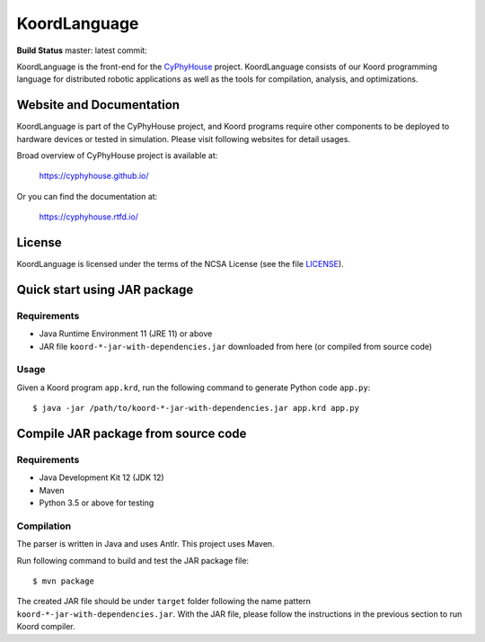 #############
KoordLanguage
#############

|license|

**Build Status** master: |master| latest commit: |latest|

.. |license| image:: https://img.shields.io/github/license/cyphyhouse/KoordLanguage
    :alt: License
.. |master| image:: https://img.shields.io/travis/cyphyhouse/KoordLanguage/master
    :alt: Build status for master branch
    :target: https://travis-ci.org/cyphyhouse/KoordLanguage/branches
.. |latest| image:: https://img.shields.io/travis/cyphyhouse/KoordLanguage
    :alt: Build status for latest commit
    :target: https://travis-ci.org/cyphyhouse/KoordLanguage

KoordLanguage is the front-end for the CyPhyHouse_ project.
KoordLanguage consists of our Koord programming language for distributed
robotic applications as well as the tools for compilation, analysis, and
optimizations.

.. _CyPhyHouse: https://cyphyhouse.github.io/


*************************
Website and Documentation
*************************

KoordLanguage is part of the CyPhyHouse project, and Koord programs require
other components to be deployed to hardware devices or tested in simulation.
Please visit following websites for detail usages.

Broad overview of CyPhyHouse project is available at:

  https://cyphyhouse.github.io/

Or you can find the documentation at:

  https://cyphyhouse.rtfd.io/


*******
License
*******

KoordLanguage is licensed under the terms of the NCSA License (see the file
`LICENSE <LICENSE>`_).


.. include-start-after

*****************************
Quick start using JAR package
*****************************

Requirements
============

+ Java Runtime Environment 11 (JRE 11) or above
+ JAR file ``koord-*-jar-with-dependencies.jar`` downloaded from here (or
  compiled from source code)

.. todo::
    Link to JAR file on GitHub repo release


Usage
=====

Given a Koord program ``app.krd``, run the following command to generate Python code
``app.py``::

    $ java -jar /path/to/koord-*-jar-with-dependencies.jar app.krd app.py


************************************
Compile JAR package from source code
************************************

Requirements
============

+ Java Development Kit 12 (JDK 12)
+ Maven
+ Python 3.5 or above for testing


Compilation
===========

The parser is written in Java and uses Antlr.
This project uses Maven.

Run following command to build and test the JAR package file::

    $ mvn package

The created JAR file should be under ``target`` folder following the name
pattern ``koord-*-jar-with-dependencies.jar``.
With the JAR file, please follow the instructions in the previous section to run
Koord compiler.

